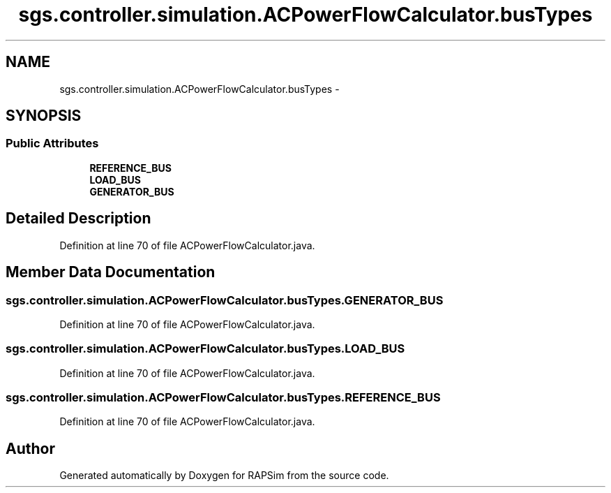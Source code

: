 .TH "sgs.controller.simulation.ACPowerFlowCalculator.busTypes" 3 "Wed Oct 28 2015" "Version 0.92" "RAPSim" \" -*- nroff -*-
.ad l
.nh
.SH NAME
sgs.controller.simulation.ACPowerFlowCalculator.busTypes \- 
.SH SYNOPSIS
.br
.PP
.SS "Public Attributes"

.in +1c
.ti -1c
.RI "\fBREFERENCE_BUS\fP"
.br
.ti -1c
.RI "\fBLOAD_BUS\fP"
.br
.ti -1c
.RI "\fBGENERATOR_BUS\fP"
.br
.in -1c
.SH "Detailed Description"
.PP 
Definition at line 70 of file ACPowerFlowCalculator\&.java\&.
.SH "Member Data Documentation"
.PP 
.SS "sgs\&.controller\&.simulation\&.ACPowerFlowCalculator\&.busTypes\&.GENERATOR_BUS"

.PP
Definition at line 70 of file ACPowerFlowCalculator\&.java\&.
.SS "sgs\&.controller\&.simulation\&.ACPowerFlowCalculator\&.busTypes\&.LOAD_BUS"

.PP
Definition at line 70 of file ACPowerFlowCalculator\&.java\&.
.SS "sgs\&.controller\&.simulation\&.ACPowerFlowCalculator\&.busTypes\&.REFERENCE_BUS"

.PP
Definition at line 70 of file ACPowerFlowCalculator\&.java\&.

.SH "Author"
.PP 
Generated automatically by Doxygen for RAPSim from the source code\&.
